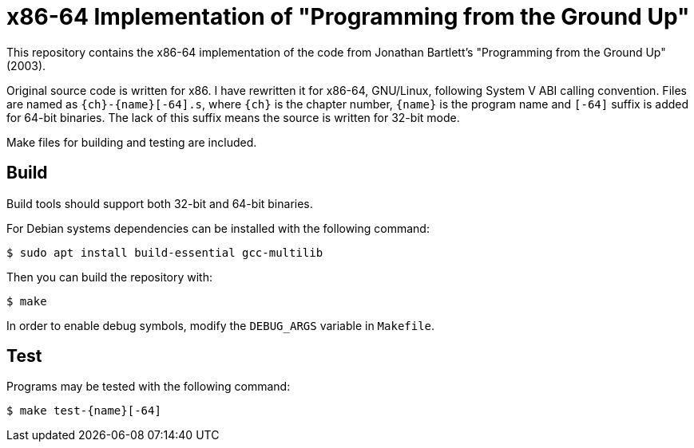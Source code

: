 = x86-64 Implementation of "Programming from the Ground Up"

This repository contains the x86-64 implementation of the code from Jonathan Bartlett's "Programming from the Ground Up" (2003).

Original source code is written for x86. I have rewritten it for x86-64,
GNU/Linux, following System V ABI calling convention.
Files are named as `{ch}-{name}[-64].s`, where `{ch}` is the chapter number,
`{name}` is the program name and `[-64]` suffix is added for 64-bit binaries.
The lack of this suffix means the source is written for 32-bit mode.

Make files for building and testing are included.

== Build

Build tools should support both 32-bit and 64-bit binaries.

For Debian systems dependencies can be installed with the following command:

[,console]
----
$ sudo apt install build-essential gcc-multilib
----

Then you can build the repository with:

[,console]
----
$ make
----

In order to enable debug symbols, modify the `DEBUG_ARGS` variable in `Makefile`.

== Test

Programs may be tested with the following command:

[,console]
----
$ make test-{name}[-64]
----

